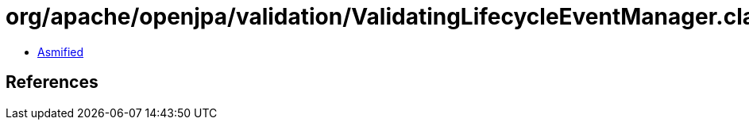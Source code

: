 = org/apache/openjpa/validation/ValidatingLifecycleEventManager.class

 - link:ValidatingLifecycleEventManager-asmified.java[Asmified]

== References


